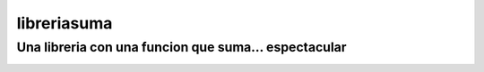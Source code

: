libreriasuma
************

Una libreria con una funcion que suma... espectacular
=====================================================

.. image:: https://img.shields.io/badge/Version-V%200.0.0.1-important?style=for-the-badge
    :target: https://pypi.org/project/libreriasuma/

.. image:: https://img.shields.io/badge/Nivel-Basico-green?style=for-the-badge
    :target: https://pypi.org/project/libreriasuma/

.. image:: https://img.shields.io/badge/Lenguaje-Python-yellow?style=for-the-badge
    :target: https://pypi.org/project/libreriasuma/

.. image:: https://img.shields.io/badge/Tipo-Ejercicio-sucess?style=for-the-badge
    :target: https://pypi.org/project/libreriasuma/

